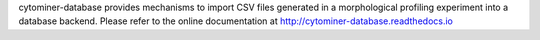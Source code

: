 cytominer-database provides mechanisms to import CSV files generated in a morphological profiling experiment into a database backend. Please refer to the online documentation at http://cytominer-database.readthedocs.io


